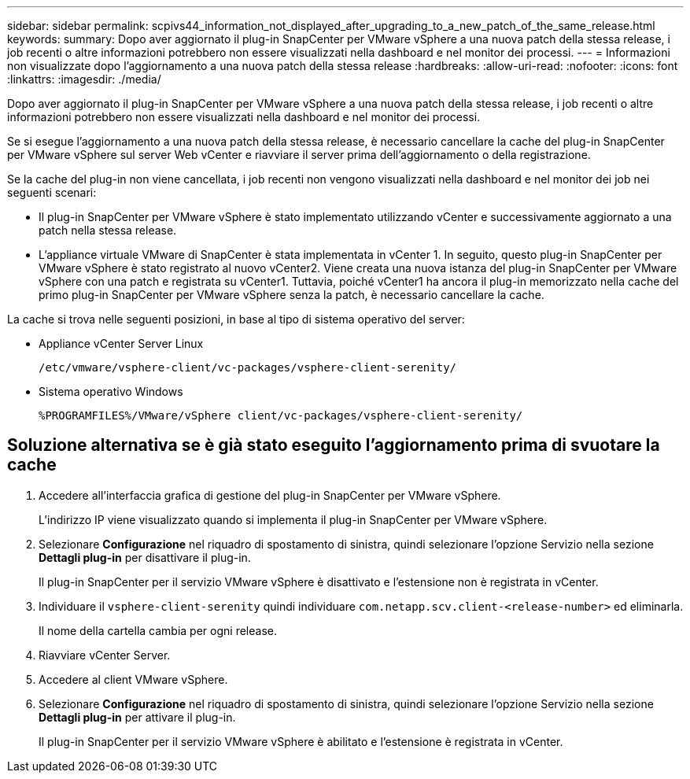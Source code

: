 ---
sidebar: sidebar 
permalink: scpivs44_information_not_displayed_after_upgrading_to_a_new_patch_of_the_same_release.html 
keywords:  
summary: Dopo aver aggiornato il plug-in SnapCenter per VMware vSphere a una nuova patch della stessa release, i job recenti o altre informazioni potrebbero non essere visualizzati nella dashboard e nel monitor dei processi. 
---
= Informazioni non visualizzate dopo l'aggiornamento a una nuova patch della stessa release
:hardbreaks:
:allow-uri-read: 
:nofooter: 
:icons: font
:linkattrs: 
:imagesdir: ./media/


[role="lead"]
Dopo aver aggiornato il plug-in SnapCenter per VMware vSphere a una nuova patch della stessa release, i job recenti o altre informazioni potrebbero non essere visualizzati nella dashboard e nel monitor dei processi.

Se si esegue l'aggiornamento a una nuova patch della stessa release, è necessario cancellare la cache del plug-in SnapCenter per VMware vSphere sul server Web vCenter e riavviare il server prima dell'aggiornamento o della registrazione.

Se la cache del plug-in non viene cancellata, i job recenti non vengono visualizzati nella dashboard e nel monitor dei job nei seguenti scenari:

* Il plug-in SnapCenter per VMware vSphere è stato implementato utilizzando vCenter e successivamente aggiornato a una patch nella stessa release.
* L'appliance virtuale VMware di SnapCenter è stata implementata in vCenter 1. In seguito, questo plug-in SnapCenter per VMware vSphere è stato registrato al nuovo vCenter2. Viene creata una nuova istanza del plug-in SnapCenter per VMware vSphere con una patch e registrata su vCenter1. Tuttavia, poiché vCenter1 ha ancora il plug-in memorizzato nella cache del primo plug-in SnapCenter per VMware vSphere senza la patch, è necessario cancellare la cache.


La cache si trova nelle seguenti posizioni, in base al tipo di sistema operativo del server:

* Appliance vCenter Server Linux
+
`/etc/vmware/vsphere-client/vc-packages/vsphere-client-serenity/`

* Sistema operativo Windows
+
`%PROGRAMFILES%/VMware/vSphere client/vc-packages/vsphere-client-serenity/`





== Soluzione alternativa se è già stato eseguito l'aggiornamento prima di svuotare la cache

. Accedere all'interfaccia grafica di gestione del plug-in SnapCenter per VMware vSphere.
+
L'indirizzo IP viene visualizzato quando si implementa il plug-in SnapCenter per VMware vSphere.

. Selezionare *Configurazione* nel riquadro di spostamento di sinistra, quindi selezionare l'opzione Servizio nella sezione *Dettagli plug-in* per disattivare il plug-in.
+
Il plug-in SnapCenter per il servizio VMware vSphere è disattivato e l'estensione non è registrata in vCenter.

. Individuare il `vsphere-client-serenity` quindi individuare `com.netapp.scv.client-<release-number>` ed eliminarla.
+
Il nome della cartella cambia per ogni release.

. Riavviare vCenter Server.
. Accedere al client VMware vSphere.
. Selezionare *Configurazione* nel riquadro di spostamento di sinistra, quindi selezionare l'opzione Servizio nella sezione *Dettagli plug-in* per attivare il plug-in.
+
Il plug-in SnapCenter per il servizio VMware vSphere è abilitato e l'estensione è registrata in vCenter.


